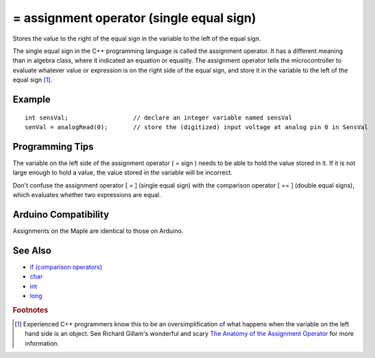 .. highlight:: cpp

.. _arduino-assignment:

= assignment operator (single equal sign)
=========================================

Stores the value to the right of the equal sign in the variable to
the left of the equal sign.

The single equal sign in the C++ programming language is called the
assignment operator. It has a different meaning than in algebra
class, where it indicated an equation or equality. The assignment
operator tells the microcontroller to evaluate whatever value or
expression is on the right side of the equal sign, and store it in
the variable to the left of the equal sign [#fgross]_.



Example
-------

::

     int sensVal;                  // declare an integer variable named sensVal
     senVal = analogRead(0);       // store the (digitized) input voltage at analog pin 0 in SensVal



Programming Tips
----------------

The variable on the left side of the assignment operator ( = sign )
needs to be able to hold the value stored in it. If it is not large
enough to hold a value, the value stored in the variable will be
incorrect.

Don't confuse the assignment operator [ = ] (single equal sign)
with the comparison operator [ == ] (double equal signs), which
evaluates whether two expressions are equal.


Arduino Compatibility
---------------------

Assignments on the Maple are identical to those on Arduino.



See Also
--------


-  `if (comparison operators) <http://arduino.cc/en/Reference/If>`_
-  `char <http://arduino.cc/en/Reference/Char>`_
-  `int <http://arduino.cc/en/Reference/Int>`_
-  `long <http://arduino.cc/en/Reference/Long>`_


.. rubric:: Footnotes

.. [#fgross] Experienced C++ programmers know this to be an
   oversimplification of what happens when the variable on the left
   hand side is an object.  See Richard Gillam's wonderful and scary
   `The Anatomy of the Assignment Operator
   <http://icu-project.org/docs/papers/cpp_report/the_anatomy_of_the_assignment_operator.html>`_
   for more information.
